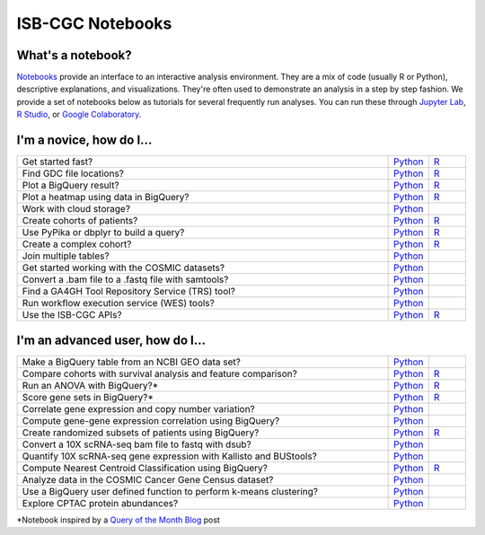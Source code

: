 ********************
ISB-CGC Notebooks
********************

What's a notebook?
------------------------

`Notebooks <https://towardsdatascience.com/jupyter-lab-evolution-of-the-jupyter-notebook-5297cacde6b>`_ provide an interface to an interactive analysis environment. They are a mix of code (usually R or Python), descriptive explanations, and visualizations. They're often used to demonstrate an analysis in a step by step fashion. We provide a set of notebooks below as tutorials for several frequently run analyses. You can run these through `Jupyter Lab <https://jupyterlab.readthedocs.io/en/stable/>`_, `R Studio <https://bookdown.org/yihui/rmarkdown/notebook.html>`_, or `Google Colaboratory <https://colab.research.google.com/>`_.
  
  
I'm a novice, how do I...
-------------------------

.. list-table:: 
   :widths: 100 10 10
   :align: center
   :header-rows: 0
  
   * - Get started fast?
     - `Python <https://nbviewer.jupyter.org/github/isb-cgc/Community-Notebooks/blob/master/Notebooks/Quick_Start_Guide_to_ISB_CGC.ipynb>`_
     - `R <https://github.com/isb-cgc/Community-Notebooks/blob/master/Notebooks/Quick_Start_Guide_for_ISB-CGC.md>`_
   * - Find GDC file locations?
     - `Python <https://nbviewer.jupyter.org/github/isb-cgc/Community-Notebooks/blob/master/Notebooks/How_to_Find_GDC_File_Locations.ipynb>`_
     - `R <https://github.com/isb-cgc/Community-Notebooks/blob/master/Notebooks/How_to_Find_GDC_File_Locations.md>`_
   * - Plot a BigQuery result?
     - `Python <https://nbviewer.jupyter.org/github/isb-cgc/Community-Notebooks/blob/master/Notebooks/How_to_plot_BigQuery_results.ipynb>`_
     - `R <https://github.com/isb-cgc/Community-Notebooks/blob/master/Notebooks/How_to_plot_BigQuery_results.md>`_
   * - Plot a heatmap using data in BigQuery?
     - `Python <https://nbviewer.jupyter.org/github/isb-cgc/Community-Notebooks/blob/master/Notebooks/How_to_make_a_heatmap_using_BigQuery.ipynb>`_
     - `R <https://github.com/isb-cgc/Community-Notebooks/blob/master/Notebooks/How_to_make_a_heatmap_using_BigQuery.md>`_
   * - Work with cloud storage?
     - `Python <https://nbviewer.jupyter.org/github/isb-cgc/Community-Notebooks/blob/master/Notebooks/How_to_work_with_cloud_storage.ipynb>`_
     - 
   * - Create cohorts of patients?
     - `Python <https://nbviewer.jupyter.org/github/isb-cgc/Community-Notebooks/blob/master/Notebooks/How_to_create_cohorts.ipynb>`_
     - `R <https://github.com/isb-cgc/Community-Notebooks/blob/master/Notebooks/How_to_create_cohorts.md>`_
   * - Use PyPika or dbplyr to build a query?
     - `Python <https://nbviewer.jupyter.org/github/isb-cgc/Community-Notebooks/blob/master/Notebooks/How_to_use_PyPika_to_create_a_BigQuery_SQL_query.ipynb>`_
     - `R <https://github.com/isb-cgc/Community-Notebooks/blob/master/Notebooks/How_to_use_dbplyr_to_create_a_BigQuery_SQL_query.md>`_  
   * - Create a complex cohort?
     - `Python <https://nbviewer.jupyter.org/github/isb-cgc/Community-Notebooks/blob/master/Notebooks/How_to_create_a_complex_cohort.ipynb>`_
     - `R <https://github.com/isb-cgc/Community-Notebooks/blob/master/Notebooks/How_to_create_a_complex_cohort.md>`_
   * - Join multiple tables?
     - `Python <https://nbviewer.jupyter.org/github/isb-cgc/Community-Notebooks/blob/master/Notebooks/How_to_perform_complex_joins.ipynb>`_
     -
   * - Get started working with the COSMIC datasets?
     - `Python <https://nbviewer.jupyter.org/github/isb-cgc/Community-Notebooks/blob/master/Notebooks/Intro_to_COSMIC_in_BigQuery.ipynb>`_
     -
   * - Convert a .bam file to a .fastq file with samtools?
     - `Python <https://nbviewer.jupyter.org/github/isb-cgc/Community-Notebooks/blob/master/Notebooks/How_to_convert_bams_to_fastq_with_samtools.ipynb>`_
     - 
   * - Find a GA4GH Tool Repository Service (TRS) tool?
     - `Python <https://nbviewer.jupyter.org/github/isb-cgc/Community-Notebooks/blob/master/Notebooks/How_to_find_a_tool_using_GA4GH_TRS.ipynb>`_
     - 
   * - Run workflow execution service (WES) tools?
     - `Python <https://nbviewer.jupyter.org/github/isb-cgc/Community-Notebooks/blob/master/Notebooks/How_to_use_a_GA4GH_tool_using_WES.ipynb>`_
     - 
   * - Use the ISB-CGC APIs?
     - `Python <https://nbviewer.jupyter.org/github/isb-cgc/Community-Notebooks/blob/master/Notebooks/How_to_use_ISB_CGC_APIs.ipynb>`_
     - `R <https://github.com/isb-cgc/Community-Notebooks/blob/master/Notebooks/How_to_use_ISB-CGC_APIs.md>`_


I'm an advanced user, how do I...
-------------------------
  
.. list-table:: 
   :widths: 100 10 10
   :align: center
   :header-rows: 0
  
   * - Make a BigQuery table from an NCBI GEO data set?
     - `Python <https://nbviewer.jupyter.org/github/isb-cgc/Community-Notebooks/blob/master/Notebooks/How_to_make_NCBI_GEO_BigQuery_tables.ipynb>`_
     - 
   * - Compare cohorts with survival analysis and feature comparison?
     - `Python <https://nbviewer.jupyter.org/github/isb-cgc/Community-Notebooks/blob/Staging-Notebooks/Notebooks/How_to_quickly_compare_cohorts.ipynb>`_
     - `R <https://github.com/isb-cgc/Community-Notebooks/blob/Staging-Notebooks/Notebooks/How_to_quickly_compare_cohorts.md>`_
   * - Run an ANOVA with BigQuery?*
     - `Python <https://nbviewer.jupyter.org/github/isb-cgc/Community-Notebooks/blob/master/Notebooks/How_to_perform_an_ANOVA_test_in_BigQuery.ipynb>`_
     - `R <https://github.com/isb-cgc/Community-Notebooks/blob/master/Notebooks/How_to_perform_an_ANOVA_test_in_BigQuery.md>`_
   * - Score gene sets in BigQuery?*
     - `Python <https://nbviewer.jupyter.org/github/isb-cgc/Community-Notebooks/blob/master/Notebooks/How_to_score_gene_sets_with_BigQuery.ipynb>`_
     - `R <https://github.com/isb-cgc/Community-Notebooks/blob/master/Notebooks/How_to_perform_an_ANOVA_test_in_BigQuery.md>`_
   * - Correlate gene expression and copy number variation?
     - `Python <https://github.com/isb-cgc/Community-Notebooks/blob/master/RegulomeExplorer/Correlation_GeneExpression_vs_CNV.ipynb>`_
     - 
   * - Compute gene-gene expression correlation using BigQuery?
     - `Python <https://github.com/isb-cgc/Community-Notebooks/blob/master/RegulomeExplorer/BigQuery-SpearmanCorrelation.ipynb>`_
     - 
   * - Create randomized subsets of patients using BigQuery?
     - `Python <https://nbviewer.jupyter.org/github/isb-cgc/Community-Notebooks/blob/master/Notebooks/How_to_create_a_random_sample_in_bigquery.ipynb>`_
     - `R <https://github.com/isb-cgc/Community-Notebooks/blob/master/Notebooks/How_to_create_cohorts.md>`_
   * - Convert a 10X scRNA-seq bam file to fastq with dsub?
     - `Python <https://nbviewer.jupyter.org/github/isb-cgc/Community-Notebooks/blob/master/Notebooks/How_to_10X_bamtofastq_with_dsub.ipynb>`_
     - 
   * - Quantify 10X scRNA-seq gene expression with Kallisto and BUStools?
     - `Python <https://nbviewer.jupyter.org/github/isb-cgc/Community-Notebooks/blob/master/Notebooks/How_to_use_Kallisto_on_scRNAseq_data.ipynb>`_
     - 
   * - Compute Nearest Centroid Classification using BigQuery?
     - `Python <https://nbviewer.jupyter.org/github/isb-cgc/Community-Notebooks/blob/master/Notebooks/How_to_perform_Nearest_Centroid_Classification_with_BigQuery.ipynb>`_
     - `R <https://github.com/isb-cgc/Community-Notebooks/blob/master/Notebooks/How_to_perform_Nearest_Centroid_Classification_with_BigQuery.md>`_
   * - Analyze data in the COSMIC Cancer Gene Census dataset?
     - `Python <https://nbviewer.jupyter.org/github/isb-cgc/Community-Notebooks/blob/master/Notebooks/Exploring_COSMICs_Cancer_Gene_Census_table.ipynb>`_
     -
   * - Use a BigQuery user defined function to perform k-means clustering?
     - `Python <https://nbviewer.jupyter.org/github/isb-cgc/Community-Notebooks/blob/master/Notebooks/How_to_cluster_data_using_a_BigQuery_function.ipynb>`_
     - 
   * - Explore CPTAC protein abundances?
     - `Python <https://nbviewer.jupyter.org/github/isb-cgc/Community-Notebooks/blob/master/Notebooks/How_to_explore_CPTAC_protein_abundances.ipynb>`_
     -    
*Notebook inspired by a `Query of the Month Blog <QueryOfTheMonthClub.html>`_ post
